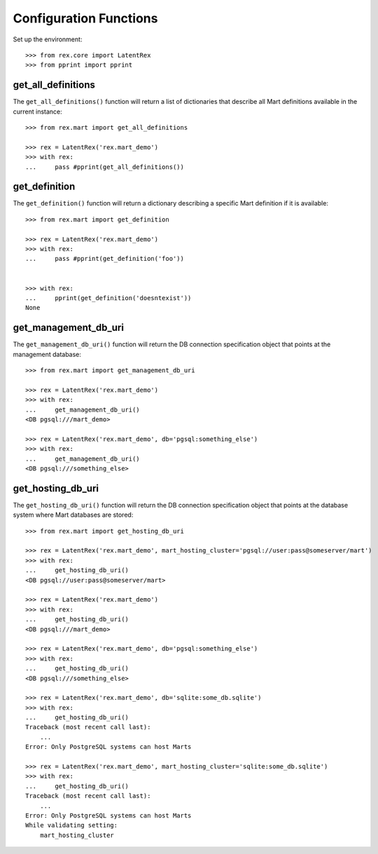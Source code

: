 ***********************
Configuration Functions
***********************


Set up the environment::

    >>> from rex.core import LatentRex
    >>> from pprint import pprint


get_all_definitions
===================

The ``get_all_definitions()`` function will return a list of dictionaries that
describe all Mart definitions available in the current instance::

    >>> from rex.mart import get_all_definitions

    >>> rex = LatentRex('rex.mart_demo')
    >>> with rex:
    ...     pass #pprint(get_all_definitions())



get_definition
==============

The ``get_definition()`` function will return a dictionary describing a
specific Mart definition if it is available::

    >>> from rex.mart import get_definition

    >>> rex = LatentRex('rex.mart_demo')
    >>> with rex:
    ...     pass #pprint(get_definition('foo'))


    >>> with rex:
    ...     pprint(get_definition('doesntexist'))
    None


get_management_db_uri
=====================

The ``get_management_db_uri()`` function will return the DB connection
specification object that points at the management database::

    >>> from rex.mart import get_management_db_uri

    >>> rex = LatentRex('rex.mart_demo')
    >>> with rex:
    ...     get_management_db_uri()
    <DB pgsql:///mart_demo>

    >>> rex = LatentRex('rex.mart_demo', db='pgsql:something_else')
    >>> with rex:
    ...     get_management_db_uri()
    <DB pgsql:///something_else>


get_hosting_db_uri
==================

The ``get_hosting_db_uri()`` function will return the DB connection
specification object that points at the database system where Mart databases
are stored::

    >>> from rex.mart import get_hosting_db_uri

    >>> rex = LatentRex('rex.mart_demo', mart_hosting_cluster='pgsql://user:pass@someserver/mart')
    >>> with rex:
    ...     get_hosting_db_uri()
    <DB pgsql://user:pass@someserver/mart>

    >>> rex = LatentRex('rex.mart_demo')
    >>> with rex:
    ...     get_hosting_db_uri()
    <DB pgsql:///mart_demo>

    >>> rex = LatentRex('rex.mart_demo', db='pgsql:something_else')
    >>> with rex:
    ...     get_hosting_db_uri()
    <DB pgsql:///something_else>

    >>> rex = LatentRex('rex.mart_demo', db='sqlite:some_db.sqlite')
    >>> with rex:
    ...     get_hosting_db_uri()
    Traceback (most recent call last):
        ...
    Error: Only PostgreSQL systems can host Marts

    >>> rex = LatentRex('rex.mart_demo', mart_hosting_cluster='sqlite:some_db.sqlite')
    >>> with rex:
    ...     get_hosting_db_uri()
    Traceback (most recent call last):
        ...
    Error: Only PostgreSQL systems can host Marts
    While validating setting:
        mart_hosting_cluster

